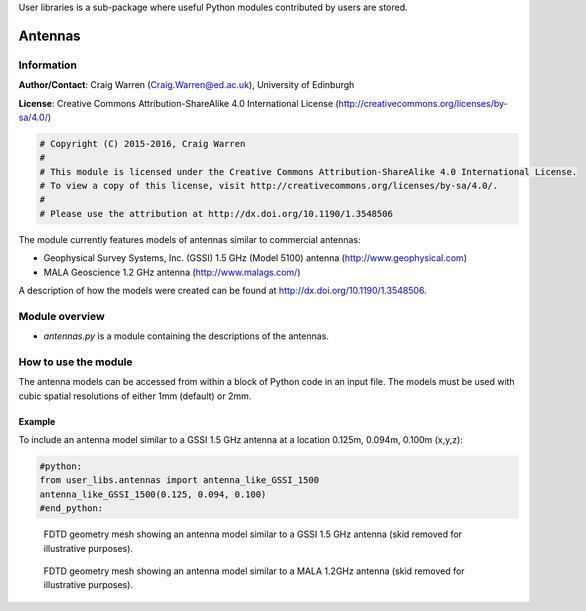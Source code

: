 User libraries is a sub-package where useful Python modules contributed by users are stored.

********
Antennas
********

Information
===========

**Author/Contact**: Craig Warren (Craig.Warren@ed.ac.uk), University of Edinburgh

**License**: Creative Commons Attribution-ShareAlike 4.0 International License (http://creativecommons.org/licenses/by-sa/4.0/)

.. code-block:: python

    # Copyright (C) 2015-2016, Craig Warren
    #
    # This module is licensed under the Creative Commons Attribution-ShareAlike 4.0 International License.
    # To view a copy of this license, visit http://creativecommons.org/licenses/by-sa/4.0/.
    #
    # Please use the attribution at http://dx.doi.org/10.1190/1.3548506

The module currently features models of antennas similar to commercial antennas:

* Geophysical Survey Systems, Inc. (GSSI) 1.5 GHz (Model 5100) antenna (http://www.geophysical.com)
* MALA Geoscience 1.2 GHz antenna (http://www.malags.com/)

A description of how the models were created can be found at http://dx.doi.org/10.1190/1.3548506.

Module overview
===============

* `antennas.py` is a module containing the descriptions of the antennas.


How to use the module
=====================

The antenna models can be accessed from within a block of Python code in an input file. The models must be used with cubic spatial resolutions of either 1mm (default) or 2mm.

Example
-------

To include an antenna model similar to a GSSI 1.5 GHz antenna at a location 0.125m, 0.094m, 0.100m (x,y,z):

.. code-block:: none

    #python:
    from user_libs.antennas import antenna_like_GSSI_1500
    antenna_like_GSSI_1500(0.125, 0.094, 0.100)
    #end_python:

.. figure:: images/antenna_like_GSSI_1500.png
    :width: 600 px

    FDTD geometry mesh showing an antenna model similar to a GSSI 1.5 GHz antenna (skid removed for illustrative purposes).

.. figure:: images/antenna_like_MALA_1200.png
    :width: 600 px

    FDTD geometry mesh showing an antenna model similar to a MALA 1.2GHz antenna (skid removed for illustrative purposes).